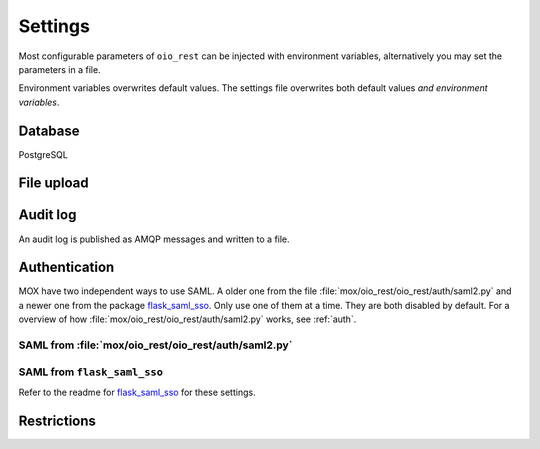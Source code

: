 ========
Settings
========

Most configurable parameters of ``oio_rest`` can be injected with environment
variables, alternatively you may set the parameters in a file.

Environment variables overwrites default values. The settings file overwrites
both default values `and environment variables`.

.. py:data:: CONFIG_FILE

   Default: ``None``

   Setting the environment variable :data:`CONFIG_FILE` to a a path to a JSON
   file containing a dict of ``"<setting>": <value>`` pairs will load the
   settings specified in the file.

   The settings from the file have precedens over any environment variables and
   will overwrite their values.


.. py:data:: BASE_URL

   Default: ``""`` (Empty string)

   Prefix for all relative URLs. A value of ``"/MyOIO"`` will give API endpoints
   such as ``http://example.com/MyOIO/organisation/organisationenhed``.


Database
========

PostgreSQL


.. py:data:: DB_HOST

   Default: ``"localhost"``

   Which host to use when connecting to the database.

.. py:data:: DB_PORT

   Default: ``None``

   The port to use when connecting to the database specified in :data:`DB_HOST`.

.. py:data:: DB_USER

   Default: ``"mox"``

   The username to use when connecting to the database.

.. py:data:: DB_PASSWORD

   Default: ``"mox"``

   The password to use when connecting to the database.

.. py:data:: DATABASE

   Default: ``"mox"``

   The name of the database to use.


.. py:data:: DB_MIN_CONNECTIONS

   Default: ``0``

   Per-process lower limit on the amount of database connections. Setting it to
   a non-zero value ensures that the webapp opens this amount at load, failing
   if the database isn't available.

.. py:data:: DB_MAX_CONNECTIONS

   Default: ``10``

   Per-process upper limit on the amount of database connections.

.. py:data:: DB_STRUCTURE

   Default: ``"oio_rest.db.db_structure"``

   The structure of the whole database. Overwrite this if you want to extend the
   database with additional fields on the objects.

File upload
===========

.. py:data:: FILE_UPLOAD_FOLDER

   Default: ``"/var/mox"``

   This path is where file uploads are stored. It must be readable and writable by
   the system user running the REST API server. This is used in the Dokument
   hierarchy.



Audit log
=========

An audit log is published as AMQP messages and written to a file.

.. py:data:: LOG_AMQP_SERVER

   Default: ``"localhost"``

   The AMQP server used to publish the audit log.

   Not to be confused by the AMQP service used by
   :file:`/python_agents/notification_service/notify_to_amqp_service.py`.

.. py:data:: MOX_LOG_EXCHANGE

   Default: ``"mox.log"``

   The AMQP exchange used for the audit log.

.. py:data:: MOX_LOG_QUEUE

   Default: ``"mox.log_queue"``

   The AMQP queue used for the audit log.

.. py:data:: AUDIT_LOG_FILE

   Default: ``"/var/log/mox/audit.log"``

   The path to a log file where the audit log is written.


.. _auth-settings:

Authentication
==============
.. todo::

      Fix this whole section as part of #25911.

MOX have two independent ways to use SAML. A older one from the file
:file:`mox/oio_rest/oio_rest/auth/saml2.py` and a newer one from the package
`flask_saml_sso <https://github.com/magenta-aps/flask_saml_sso>`_. Only use one
of them at a time. They are both disabled by default. For a overview of how
:file:`mox/oio_rest/oio_rest/auth/saml2.py` works, see :ref:`auth`.

SAML from :file:`mox/oio_rest/oio_rest/auth/saml2.py`
------------------------------------------------------

.. py:data:: USE_SAML_AUTHENTICATION

   Default: ``False``

   Whether to enable SAML authentication from :file:`mox/oio_rest/oio_rest/auth/saml2.py`.

.. py:data:: SAML_MOX_ENTITY_ID

   Default: ``"https://saml.local'"``

   The Endpoint specified in the AppliesTo element of the STS request. This will
   be used to verify the Audience of the SAML Assertion.


.. py:data:: SAML_IDP_ENTITY_ID

   Default: ``"localhost"``

   The Entity ID of the IdP. Used to verify the token Issuer specified in AD FS
   as the Federation Service identifier.

   Example: ``"http://fs.contoso.com/adfs/services/trust"``


.. py:data:: SAML_IDP_URL

   Default: ``"https://localhost:9443/services/wso2carbon-sts.wso2carbon-stsHttpsEndpoint"``

   The URL on which to access the SAML IdP.

   Example: ``"https://fs.contoso.com/adfs/services/trust/13/UsernameMixed"``


.. py:data:: SAML_IDP_TYPE

   Default: ``"wso2"``

   We currently support authentication against ``wso2`` and ``adfs``.


.. py:data:: SAML_IDP_CERTIFICATE

   Default: ``"test_auth_data/idp-certificate.pem"``

   The public certificate file of the IdP, in PEM-format.


.. py:data:: SAML_USER_ID_ATTIBUTE

   Default: ``"http://wso2.org/claims/url"``

   SAML user ID attribute. Default is for WSO2

   Example:
   ``"http://schemas.xmlsoap.org/ws/2005/05/identity/claims/privatepersonalidentifier"``



SAML from ``flask_saml_sso``
----------------------------

Refer to the readme for `flask_saml_sso
<https://github.com/magenta-aps/flask_saml_sso>`_ for these settings.


.. py:data:: SAML_AUTH_ENABLE

   Default: ``False``

   Whether to enable SAML authentication from ``flask_saml_sso``.

.. py:data:: SAML_IDP_METADATA_URL

   Default: ``"https://172.16.20.100/simplesaml/saml2/idp/metadata.php"``


.. py:data:: SAML_IDP_INSECURE

   Default: ``False``


.. py:data:: SAML_REQUESTS_SIGNED

   Default: ``False``


.. py:data:: SAML_KEY_FILE

   Default: ``None``


.. py:data:: SAML_CERT_FILE

   Default: ``None``


.. py:data:: SQLALCHEMY_DATABASE_URI

   Default: ``"postgresql://sessions:sessions@127.0.0.1/sessions"``


.. py:data:: SESSION_PERMANENT

   Default: ``True``


.. py:data:: PERMANENT_SESSION_LIFETIME

   Default: ``3600``


Restrictions
============

.. todo::

       When writing authentication documentation #25911, include a section on
       restrictions and link to it from here.

.. py:data:: DO_ENABLE_RESTRICTIONS

   Default: ``False``

   Whether authorization is enabled and restrictions can be used. If not, the
   :data:`AUTH_RESTRICTION_MODULE` is not called.

.. py:data:: AUTH_RESTRICTION_MODULE

   Default: ``"oio_rest.auth.wso_restrictions"``

   The module which implements the authorization restrictions.
   Must be present in ``sys.path``.


.. py:data:: AUTH_RESTRICTION_FUNCTION

   Default: ``"get_auth_restrictions"``

   The name of the function which retrieves the restrictions. Must be present in
   :data:`AUTH_RESTRICTION_MODULE` and have the correct signature.
